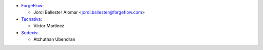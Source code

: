 * `ForgeFlow <https://www.forgeflow.com>`_:

  * Jordi Ballester Alomar <jordi.ballester@forgeflow.com>

* `Tecnativa <https://www.tecnativa.com>`_:

  * Víctor Martínez

* `Sodexis <https://www.sodexis.com>`_:

  * Atchuthan Ubendran

